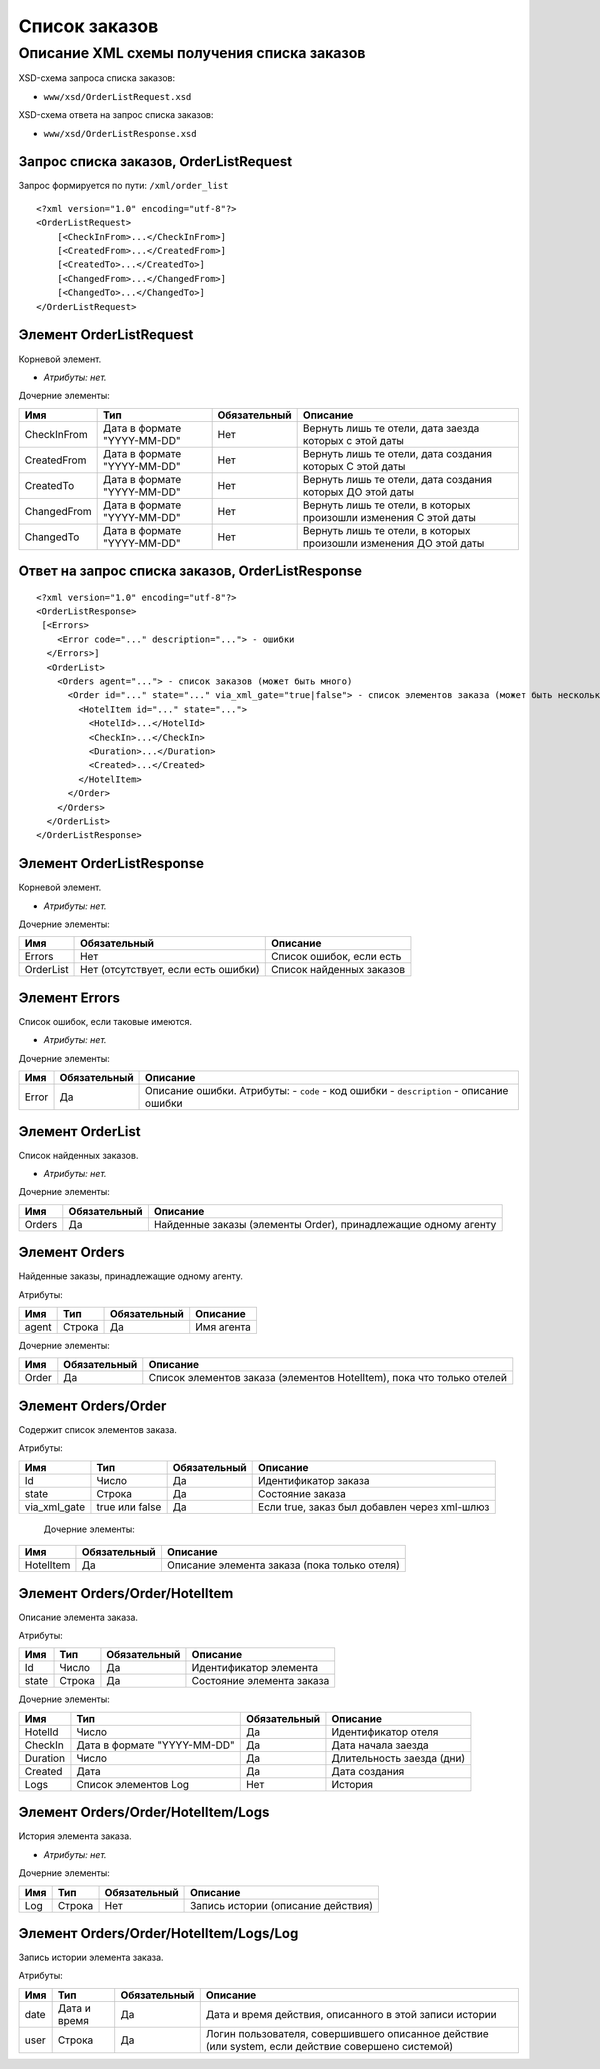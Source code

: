 Список заказов
##############

Описание XML схемы получения списка заказов
===========================================



XSD-схема запроса списка заказов:

-  ``www/xsd/OrderListRequest.xsd``

XSD-схема ответа на запрос списка заказов:

-  ``www/xsd/OrderListResponse.xsd``

Запрос списка заказов, OrderListRequest
---------------------------------------

Запрос формируется по пути: ``/xml/order_list``

::

    <?xml version="1.0" encoding="utf-8"?>
    <OrderListRequest>
        [<CheckInFrom>...</CheckInFrom>]
        [<CreatedFrom>...</CreatedFrom>]
        [<CreatedTo>...</CreatedTo>]
        [<ChangedFrom>...</ChangedFrom>]
        [<ChangedTo>...</ChangedTo>]
    </OrderListRequest>

Элемент OrderListRequest
------------------------

Корневой элемент.

- *Атрибуты: нет.*

Дочерние элементы:

+-------------+-----------------------------+--------------+-------------------------------------------------------------------+
| Имя         | Тип                         | Обязательный | Описание                                                          |
+=============+=============================+==============+===================================================================+
| CheckInFrom | Дата в формате "YYYY-MM-DD" | Нет          | Вернуть лишь те отели, дата заезда которых с этой даты            |
+-------------+-----------------------------+--------------+-------------------------------------------------------------------+
| CreatedFrom | Дата в формате "YYYY-MM-DD" | Нет          | Вернуть лишь те отели, дата создания которых С этой даты          |
+-------------+-----------------------------+--------------+-------------------------------------------------------------------+
| CreatedTo   | Дата в формате "YYYY-MM-DD" | Нет          | Вернуть лишь те отели, дата создания которых ДО этой даты         |
+-------------+-----------------------------+--------------+-------------------------------------------------------------------+
| ChangedFrom | Дата в формате "YYYY-MM-DD" | Нет          | Вернуть лишь те отели, в которых произошли изменения С этой даты  |
+-------------+-----------------------------+--------------+-------------------------------------------------------------------+
| ChangedTo   | Дата в формате "YYYY-MM-DD" | Нет          | Вернуть лишь те отели, в которых произошли изменения ДО этой даты |
+-------------+-----------------------------+--------------+-------------------------------------------------------------------+

Ответ на запрос списка заказов, OrderListResponse
-------------------------------------------------

::

    <?xml version="1.0" encoding="utf-8"?>
    <OrderListResponse>
     [<Errors>
        <Error code="..." description="..."> - ошибки
      </Errors>]
      <OrderList>
        <Orders agent="..."> - список заказов (может быть много)
          <Order id="..." state="..." via_xml_gate="true|false"> - список элементов заказа (может быть несколько)
            <HotelItem id="..." state="...">
              <HotelId>...</HotelId>
              <CheckIn>...</CheckIn>
              <Duration>...</Duration>
              <Created>...</Created>
            </HotelItem>
          </Order>
        </Orders>
      </OrderList>
    </OrderListResponse>

Элемент OrderListResponse
-------------------------

Корневой элемент.

- *Атрибуты: нет.*

Дочерние элементы:

+-------------+---------------------------------------+----------------------------+
| Имя         | Обязательный                          | Описание                   |
+=============+=======================================+============================+
| Errors      | Нет                                   | Список ошибок, если есть   |
+-------------+---------------------------------------+----------------------------+
| OrderList   | Нет (отсутствует, если есть ошибки)   | Список найденных заказов   |
+-------------+---------------------------------------+----------------------------+

Элемент Errors
--------------

Список ошибок, если таковые имеются.

- *Атрибуты: нет.*

Дочерние элементы:

+-------+--------------+-------------------------------------+
| Имя   | Обязательный | Описание                            |
+=======+==============+=====================================+
| Error | Да           | Описание ошибки.                    |
|       |              | Атрибуты:                           |
|       |              | - ``code`` - код ошибки             |
|       |              | - ``description`` - описание ошибки |
+-------+--------------+-------------------------------------+

Элемент OrderList
-----------------

Список найденных заказов.

- *Атрибуты: нет.*

Дочерние элементы:

+--------+--------------+----------------------------------------------------------------+
| Имя    | Обязательный | Описание                                                       |
+========+==============+================================================================+
| Orders | Да           | Найденные заказы (элементы Order), принадлежащие одному агенту |
+--------+--------------+----------------------------------------------------------------+

Элемент Orders
--------------

Найденные заказы, принадлежащие одному агенту.

Атрибуты:

+-------+--------+--------------+------------+
| Имя   | Тип    | Обязательный | Описание   |
+=======+========+==============+============+
| agent | Строка | Да           | Имя агента |
+-------+--------+--------------+------------+

Дочерние элементы:

+-------+--------------+-----------------------------------------------------------------------+
| Имя   | Обязательный | Описание                                                              |
+=======+==============+=======================================================================+
| Order | Да           | Список элементов заказа (элементов HotelItem), пока что только отелей |
+-------+--------------+-----------------------------------------------------------------------+

Элемент Orders/Order
--------------------

Содержит cписок элементов заказа.

Атрибуты:

+--------------+----------------+--------------+----------------------------------------------+
| Имя          | Тип            | Обязательный | Описание                                     |
+==============+================+==============+==============================================+
| Id           | Число          | Да           | Идентификатор заказа                         |
+--------------+----------------+--------------+----------------------------------------------+
| state        | Строка         | Да           | Состояние заказа                             |
+--------------+----------------+--------------+----------------------------------------------+
| via_xml_gate | true или false | Да           | Если true, заказ был добавлен через xml-шлюз |
+--------------+----------------+--------------+----------------------------------------------+

 Дочерние элементы:

+-----------+--------------+----------------------------------------------+
| Имя       | Обязательный | Описание                                     |
+===========+==============+==============================================+
| HotelItem | Да           | Описание элемента заказа (пока только отеля) |
+-----------+--------------+----------------------------------------------+

Элемент Orders/Order/HotelItem
------------------------------

Описание элемента заказа.

Атрибуты:

+-------+--------+--------------+---------------------------+
| Имя   | Тип    | Обязательный | Описание                  |
+=======+========+==============+===========================+
| Id    | Число  | Да           | Идентификатор элемента    |
+-------+--------+--------------+---------------------------+
| state | Строка | Да           | Состояние элемента заказа |
+-------+--------+--------------+---------------------------+

Дочерние элементы:

+----------+-----------------------------+--------------+---------------------------+
| Имя      | Тип                         | Обязательный | Описание                  |
+==========+=============================+==============+===========================+
| HotelId  | Число                       | Да           | Идентификатор отеля       |
+----------+-----------------------------+--------------+---------------------------+
| CheckIn  | Дата в формате "YYYY-MM-DD" | Да           | Дата начала заезда        |
+----------+-----------------------------+--------------+---------------------------+
| Duration | Число                       | Да           | Длительность заезда (дни) |
+----------+-----------------------------+--------------+---------------------------+
| Created  | Дата                        | Да           | Дата создания             |
+----------+-----------------------------+--------------+---------------------------+
| Logs     | Список элементов Log        | Нет          | История                   |
+----------+-----------------------------+--------------+---------------------------+

Элемент Orders/Order/HotelItem/Logs
-----------------------------------

История элемента заказа.

- *Атрибуты: нет.*

Дочерние элементы:

+-----+--------+--------------+------------------------------------+
| Имя | Тип    | Обязательный | Описание                           |
+=====+========+==============+====================================+
| Log | Строка | Нет          | Запись истории (описание действия) |
+-----+--------+--------------+------------------------------------+

Элемент Orders/Order/HotelItem/Logs/Log
---------------------------------------

Запись истории элемента заказа.

Атрибуты:

+------+--------------+--------------+----------------------------------------------------------------------------------------------------+
| Имя  | Тип          | Обязательный | Описание                                                                                           |
+======+==============+==============+====================================================================================================+
| date | Дата и время | Да           | Дата и время действия, описанного в этой записи истории                                            |
+------+--------------+--------------+----------------------------------------------------------------------------------------------------+
| user | Строка       | Да           | Логин пользователя, совершившего описанное действие (или system, если действие совершено системой) |
+------+--------------+--------------+----------------------------------------------------------------------------------------------------+

